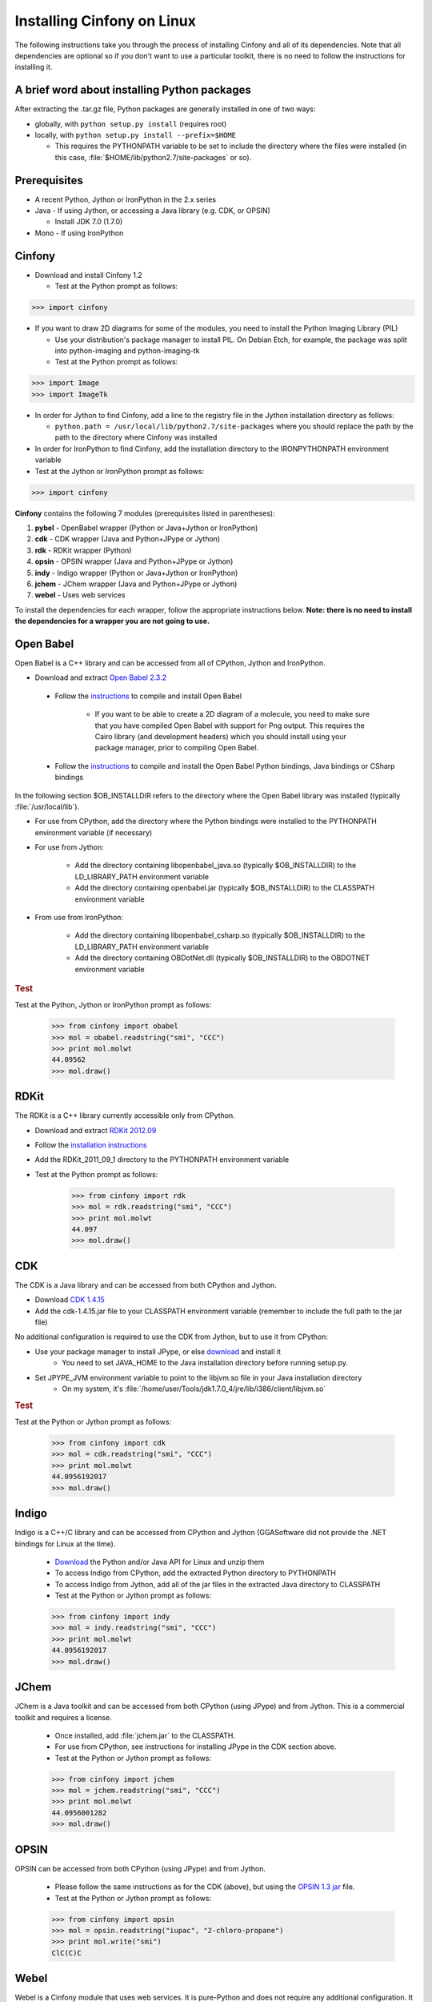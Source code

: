 .. _linux:

Installing Cinfony on Linux
===========================

The following instructions take you through the process of installing Cinfony and all of its dependencies. Note that all dependencies are optional so if you don't want to use a particular toolkit, there is no need to follow the instructions for installing it.

A brief word about installing Python packages
---------------------------------------------

After extracting the .tar.gz file, Python packages are generally installed in one of two ways:

* globally, with ``python setup.py install`` (requires root)
* locally, with ``python setup.py install --prefix=$HOME``

  * This requires the PYTHONPATH variable to be set to include the directory where the files were installed (in this case, :file:`$HOME/lib/python2.7/site-packages` or so). 

Prerequisites
-------------

*  A recent Python, Jython or IronPython in the 2.x series
*  Java - If using Jython, or accessing a Java library (e.g. CDK, or OPSIN)

   *     Install JDK 7.0 (1.7.0) 

*  Mono - If using IronPython 

Cinfony
-------

*    Download and install Cinfony 1.2

     *   Test at the Python prompt as follows:

.. code-block:: pycon

        >>> import cinfony

*    If you want to draw 2D diagrams for some of the modules, you need to install the Python Imaging Library (PIL)

     *   Use your distribution's package manager to install PIL. On Debian Etch, for example, the package was split into python-imaging and python-imaging-tk
     *   Test at the Python prompt as follows:

.. code-block:: pycon

        >>> import Image
        >>> import ImageTk

*    In order for Jython to find Cinfony, add a line to the registry file in the Jython installation directory as follows:

     *   ``python.path = /usr/local/lib/python2.7/site-packages`` where you should replace the path by the path to the directory where Cinfony was installed 

*    In order for IronPython to find Cinfony, add the installation directory to the IRONPYTHONPATH environment variable
*    Test at the Jython or IronPython prompt as follows:

.. code-block:: pycon

    >>> import cinfony

**Cinfony** contains the following 7 modules (prerequisites listed in parentheses):

1.    **pybel** - OpenBabel wrapper (Python or Java+Jython or IronPython)
2.    **cdk** - CDK wrapper (Java and Python+JPype or Jython)
3.    **rdk** - RDKit wrapper (Python)
4.    **opsin** - OPSIN wrapper (Java and Python+JPype or Jython)
5.    **indy** - Indigo wrapper (Python or Java+Jython or IronPython)
6.    **jchem** - JChem wrapper (Java and Python+JPype or Jython)
7.    **webel** - Uses web services 

To install the dependencies for each wrapper, follow the appropriate instructions below. **Note: there is no need to install the dependencies for a wrapper you are not going to use.**

Open Babel
----------

Open Babel is a C++ library and can be accessed from all of CPython, Jython and IronPython.

*    Download and extract `Open Babel 2.3.2 <http://openbabel.org/wiki/Install>`_

    * Follow the `instructions <http://openbabel.org/docs/current/Installation/install.html#compiling-open-babel>`_ to compile and install Open Babel

        * If you want to be able to create a 2D diagram of a molecule, you need to make sure that you have compiled Open Babel with support for Png output. This requires the Cairo library (and development headers) which you should install using your package manager, prior to compiling Open Babel. 

    * Follow the `instructions <http://openbabel.org/docs/current/Installation/install.html#compile-language-bindings>`_ to compile and install the Open Babel Python bindings, Java bindings or CSharp bindings 

In the following section $OB_INSTALLDIR refers to the directory where the Open Babel library was installed (typically :file:`/usr/local/lib`).

* For use from CPython, add the directory where the Python bindings were installed to the PYTHONPATH environment variable (if necessary)
* For use from Jython:

        * Add the directory containing libopenbabel_java.so (typically $OB_INSTALLDIR) to the LD_LIBRARY_PATH environment variable
        * Add the directory containing openbabel.jar (typically $OB_INSTALLDIR) to the CLASSPATH environment variable 

* From use from IronPython:

        * Add the directory containing libopenbabel_csharp.so (typically $OB_INSTALLDIR) to the LD_LIBRARY_PATH environment variable
        * Add the directory containing OBDotNet.dll (typically $OB_INSTALLDIR) to the OBDOTNET environment variable 

.. rubric:: Test

Test at the Python, Jython or IronPython prompt as follows:

    >>> from cinfony import obabel
    >>> mol = obabel.readstring("smi", "CCC")
    >>> print mol.molwt
    44.09562
    >>> mol.draw()

RDKit
-----

The RDKit is a C++ library currently accessible only from CPython.

* Download and extract `RDKit 2012.09 <http://code.google.com/p/rdkit/downloads/detail?name=RDKit_2012_09_1.tgz&can=2&q=>`_
* Follow the `installation instructions <http://www.rdkit.org/docs/Install.html>`_
* Add the RDKit_2011_09_1 directory to the PYTHONPATH environment variable
* Test at the Python prompt as follows:

    >>> from cinfony import rdk
    >>> mol = rdk.readstring("smi", "CCC")
    >>> print mol.molwt
    44.097
    >>> mol.draw()

CDK
---

The CDK is a Java library and can be accessed from both CPython and Jython.

* Download `CDK 1.4.15 <http://sourceforge.net/projects/cdk/files/cdk/cdk-1.4.15.jar/download>`_
* Add the cdk-1.4.15.jar file to your CLASSPATH environment variable (remember to include the full path to the jar file) 

No additional configuration is required to use the CDK from Jython, but to use it from CPython:

* Use your package manager to install JPype, or else `download <http://jpype.sf.net>`_ and install it
        * You need to set JAVA_HOME to the Java installation directory before running setup.py. 
* Set JPYPE_JVM environment variable to point to the libjvm.so file in your Java installation directory
        * On my system, it's :file:`/home/user/Tools/jdk1.7.0_4/jre/lib/i386/client/libjvm.so`

.. rubric:: Test

Test at the Python or Jython prompt as follows:

    >>> from cinfony import cdk
    >>> mol = cdk.readstring("smi", "CCC")
    >>> print mol.molwt
    44.0956192017
    >>> mol.draw()

Indigo
------

Indigo is a C++/C library and can be accessed from CPython and Jython (GGASoftware did not provide the .NET bindings for Linux at the time).

    * `Download <http://lifescience.opensource.epam.com/download/indigo/index.html>`_ the Python and/or Java API for Linux and unzip them
    * To access Indigo from CPython, add the extracted Python directory to PYTHONPATH
    * To access Indigo from Jython, add all of the jar files in the extracted Java directory to CLASSPATH
    * Test at the Python or Jython prompt as follows:

    >>> from cinfony import indy
    >>> mol = indy.readstring("smi", "CCC")
    >>> print mol.molwt
    44.0956192017
    >>> mol.draw()

JChem
-----

JChem is a Java toolkit and can be accessed from both CPython (using JPype) and from Jython. This is a commercial toolkit and requires a license.

    * Once installed, add :file:`jchem.jar` to the CLASSPATH.
    * For use from CPython, see instructions for installing JPype in the CDK section above.
    * Test at the Python or Jython prompt as follows:

    >>> from cinfony import jchem
    >>> mol = jchem.readstring("smi", "CCC")
    >>> print mol.molwt
    44.0956001282
    >>> mol.draw()

OPSIN
-----

OPSIN can be accessed from both CPython (using JPype) and from Jython.

    * Please follow the same instructions as for the CDK (above), but using the `OPSIN 1.3 jar <https://bitbucket.org/dan2097/opsin/downloads/opsin-1.3.0-jar-with-dependencies.jar>`_ file.
    * Test at the Python or Jython prompt as follows:

    >>> from cinfony import opsin
    >>> mol = opsin.readstring("iupac", "2-chloro-propane")
    >>> print mol.write("smi")
    ClC(C)C

Webel
-----

Webel is a Cinfony module that uses web services. It is pure-Python and does not require any additional configuration. It will work equally well from all versions of Python.

Common problems
---------------

1. If when using one of the Java bindings, you get a complaint about not being able to find libawt.so, add to the LD_LIBRARY_PATH environment variable the directory in your Java installation containing `libawt.so`.

    * On my system, it's :file:`/home/user/Tools/jdk1.7.0_4/jre/lib/i386`


